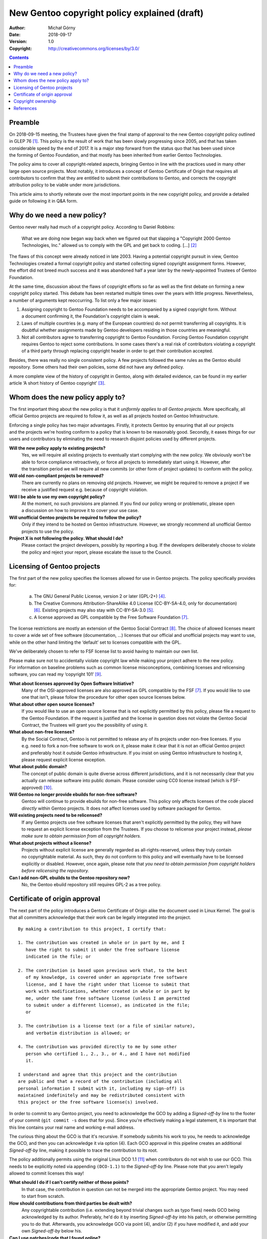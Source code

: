 =============================================
New Gentoo copyright policy explained (draft)
=============================================
:Author: Michał Górny
:Date: 2018-09-17
:Version: 1.0
:Copyright: http://creativecommons.org/licenses/by/3.0/


.. contents::


Preamble
========
On 2018-09-15 meeting, the Trustees have given the final stamp
of approval to the new Gentoo copyright policy outlined in GLEP 76
[#GLEP76]_.  This policy is the result of work that has been slowly
progressing since 2005, and that has taken considerable speed by the end
of 2017.  It is a major step forward from the status quo that has been
used since the forming of Gentoo Foundation, and that mostly has been
inherited from earlier Gentoo Technologies.

The policy aims to cover all copyright-related aspects, bringing Gentoo
in line with the practices used in many other large open source
projects.  Most notably, it introduces a concept of Gentoo Certificate
of Origin that requires all contributors to confirm that they are
entitled to submit their contributions to Gentoo, and corrects
the copyright attribution policy to be viable under more jurisdictions.

This article aims to shortly reiterate over the most important points
in the new copyright policy, and provide a detailed guide on following
it in Q&A form.


Why do we need a new policy?
============================
Gentoo never really had much of a copyright policy.  According to Daniel
Robbins:

  What we are doing now began way back when we figured out that slapping
  a "Copyright 2000 Gentoo Technologies, Inc." allowed us to comply with
  the GPL and get back to coding.  [...]  [#ROBBINS-20030821]_

The flaws of this concept were already noticed in late 2003.  Having
a potential copyright pursuit in view, Gentoo Technologies created
a formal copyright policy and started collecting signed copyright
assignment forms.  However, the effort did not breed much success and it
was abandoned half a year later by the newly-appointed Trustees
of Gentoo Foundation.

At the same time, discussion about the flaws of copyright efforts so far
as well as the first debate on forming a new copyright policy started.
This debate has been restarted multiple times over the years with little
progress.  Nevertheless, a number of arguments kept reoccurring.
To list only a few major issues:

1. Assigning copyright to Gentoo Foundation needs to be accompanied
   by a signed copyright form.  Without a document confirming it,
   the Foundation's copyright claim is weak.

2. Laws of multiple countries (e.g. many of the European countries) do
   not permit transferring all copyrights.  It is doubtful whether
   assignments made by Gentoo developers residing in those countries
   are meaningful.

3. Not all contributors agree to transferring copyright to Gentoo
   Foundation.  Forcing Gentoo Foundation copyright requires Gentoo
   to reject some contributions.  In some cases there's a real risk
   of contributors violating a copyright of a third party through
   replacing copyright header in order to get their contribution
   accepted.

Besides, there was really no single consistent policy.  A few projects
followed the same rules as the Gentoo ebuild repository.  Some others
had their own policies, some did not have any defined policy.

A more complete view of the history of copyright in Gentoo, along with
detailed evidence, can be found in my earlier article ‘A short history
of Gentoo copyright’ [#GENTOO-COPYRIGHT-HISTORY]_.


Whom does the new policy apply to?
==================================
The first important thing about the new policy is that it *uniformly
applies to all Gentoo projects*.  More specifically, all official Gentoo
projects are required to follow it, as well as all projects hosted
on Gentoo Infrastructure.

Enforcing a single policy has two major advantages.  Firstly, it
protects Gentoo by ensuring that all our projects and the projects we're
hosting conform to a policy that is known to be reasonably good.
Secondly, it eases things for our users and contributors by eliminating
the need to research disjoint policies used by different projects.


**Will the new policy apply to existing projects?**
  Yes, we will require all existing projects to eventually start
  complying with the new policy.  We obviously won't be able to force
  compliance retroactively, or force all projects to immediately start
  using it.  However, after the transition period we will require all
  new commits (or other form of project updates) to conform with
  the policy.

**Will old non-compliant projects be removed?**
  There are currently no plans on removing old projects.  However, we
  might be required to remove a project if we receive a justified
  request e.g. because of copyright violation.

**Will I be able to use my own copyright policy?**
  At the moment, no such provisions are planned.  If you find our policy
  wrong or problematic, please open a discussion on how to improve it
  to cover your use case.

**Will unofficial Gentoo projects be required to follow the policy?**
  Only if they intend to be hosted on Gentoo infrastructure.  However,
  we strongly recommend all unofficial Gentoo projects to use
  the policy.

**Project X is not following the policy.  What should I do?**
  Please contact the project developers, possibly by reporting a bug.
  If the developers deliberately choose to violate the policy and reject
  your report, please escalate the issue to the Council.


Licensing of Gentoo projects
============================
The first part of the new policy specifies the licenses allowed for use
in Gentoo projects.  The policy specifically provides for:

  a) The GNU General Public License, version 2 or later (GPL-2+)
     [#GPL-2]_.

  b) The Creative Commons Attribution-ShareAlike 4.0 License
     (CC-BY-SA-4.0, only for documentation) [#CC-BY-SA-4.0]_.
     Existing projects may also stay with CC-BY-SA-3.0 [#CC-BY-SA-3.0]_.

  c) A license approved as GPL compatible by the Free Software
     Foundation [#GPL-COMPAT]_.

The license restrictions are mostly an extension of the Gentoo Social
Contract [#SOCIAL-CONTRACT]_.  The choice of allowed licenses meant to
cover a wide set of free software (documentation, …) licenses that our
official and unofficial projects may want to use, while on the other
hand limiting the ‘default’ set to licenses compatible with the GPL.

We've deliberately chosen to refer to FSF license list to avoid having
to maintain our own list.

Please make sure not to accidentally violate copyright law while making
your project adhere to the new policy.  For information on baseline
problems such as common license misconceptions, combining licenses
and relicensing software, you can read my ‘copyright 101’ [#COPY-101]_.


**What about licenses approved by Open Software Initiative?**
  Many of the OSI-approved licenses are also approved as GPL compatible
  by the FSF [#GPL-COMPAT]_.  If you would like to use one that isn't,
  please follow the procedure for other open source licenses below.

**What about other open source licenses?**
  If you would like to use an open source license that is not explicitly
  permitted by this policy, please file a request to the Gentoo
  Foundation.  If the request is justified and the license in question
  does not violate the Gentoo Social Contract, the Trustees will grant
  you the possibility of using it.

**What about non-free licenses?**
  By the Social Contract, Gentoo is not permitted to release any of its
  projects under non-free licenses.  If you e.g. need to fork a non-free
  software to work on it, please make it clear that it is not
  an official Gentoo project and preferably host it outside Gentoo
  infrastructure.  If you insist on using Gentoo infrastructure
  to hosting it, please request explicit license exception.

**What about public domain?**
  The concept of public domain is quite diverse across different
  jurisdictions, and it is not necessarily clear that you actually can
  release software into public domain.  Please consider using CC0
  license instead (which is FSF-approved) [#CC0]_.

**Will Gentoo no longer provide ebuilds for non-free software?**
  Gentoo will continue to provide ebuilds for non-free software.  This
  policy only affects licenses of the code placed *directly* within
  Gentoo projects.  It does not affect licenses used by software
  packaged for Gentoo.

**Will existing projects need to be relicensed?**
  If any Gentoo projects use free software licenses that aren't
  explicitly permitted by the policy, they will have to request
  an explicit license exception from the Trustees.  If you choose
  to relicense your project instead, *please make sure to obtain
  permission from all copyright holders.*

**What about projects without a license?**
  Projects without explicit license are generally regarded
  as all-rights-reserved, unless they truly contain no copyrightable
  material.  As such, they do not conform to this policy and will
  eventually have to be licensed explicitly or disabled.  However, once
  again, please note that *you need to obtain permission from copyright
  holders before relicensing the repository.*

**Can I add non-GPL ebuilds to the Gentoo repository now?**
  No, the Gentoo ebuild repository still requires GPL-2 as a tree
  policy.


Certificate of origin approval
==============================
The next part of the policy introduces a Gentoo Certificate of Origin
alike the document used in Linux Kernel.  The goal is that all
committers acknowledge that their work can be legally integrated
into the project.

::

    By making a contribution to this project, I certify that:

    1. The contribution was created in whole or in part by me, and I
       have the right to submit it under the free software license
       indicated in the file; or

    2. The contribution is based upon previous work that, to the best
       of my knowledge, is covered under an appropriate free software
       license, and I have the right under that license to submit that
       work with modifications, whether created in whole or in part by
       me, under the same free software license (unless I am permitted
       to submit under a different license), as indicated in the file;
       or

    3. The contribution is a license text (or a file of similar nature),
       and verbatim distribution is allowed; or

    4. The contribution was provided directly to me by some other
       person who certified 1., 2., 3., or 4., and I have not modified
       it.

    I understand and agree that this project and the contribution
    are public and that a record of the contribution (including all
    personal information I submit with it, including my sign-off) is
    maintained indefinitely and may be redistributed consistent with
    this project or the free software license(s) involved.

In order to commit to any Gentoo project, you need to acknowledge
the GCO by adding a *Signed-off-by* line to the footer of your commit
(``git commit -s`` does that for you).  Since you're effectively making
a legal statement, it is important that this line contains your real
name and working e-mail address.

The curious thing about the GCO is that it's recursive.  If somebody
submits his work to you, he needs to acknowledge the GCO, and then you
can acknowledge it via option (4).  Each GCO approval in this pipeline
creates an additional *Signed-off-by* line, making it possible to trace
the contribution to its root.

The policy additionally permits using the original Linux DCO 1.1
[#DCO-1.1]_ when contributors do not wish to use our GCO.  This needs
to be explicitly noted via appending ``(DCO-1.1)``
to the *Signed-off-by* line.  Please note that you aren't legally
allowed to commit licenses this way!


**What should I do if I can't certify neither of those points?**
  In that case, the contribution in question can not be merged
  into the appropriate Gentoo project.  You may need to start
  from scratch.

**How should contributions from third parties be dealt with?**
  Any copyrightable contribution (i.e. extending beyond trivial changes
  such as typo fixes) needs GCO being acknowledged by its author.
  Preferably, he'd do it by inserting *Signed-off-by* into his patch,
  or otherwise permitting you to do that.  Afterwards, you acknowledge
  GCO via point (4), and/or (2) if you have modified it, and add your
  own *Signed-off-by* below his.

**Can I use patches/code that I found online?**
  Only if you are certain that you are entitled to use it, according
  to point (2).  In other words, the code should clearly indicate that
  it's covered by a compatible free software license.  If it does not,
  you need to find its author and request his GCO approval
  and afterwards use it according to point (4).

**Does ordering of Signed-off-by matter?**
  Yes, it does.  The *Signed-off-by* lines are naturally appended
  top-to-bottom.  Therefore, we assume that the last person listed
  verified the signoff of the person above him, etc.

**Do I have to use my real name?**
  Yes, using real legal name (i.e. the name you use in officially signed
  documents) is required.

**Do I have to use my primary e-mail address?**
  You need to use a working e-mail address that can be used to contact
  you.  It does not have to be your primary address.

**Will Gentoo verify my real name?**
  At the moment, there are no plans to request any evidence of your
  real name.  However, we reserve the right to reject a contribution
  when there is evidence that it was submitted under a pseudonym.

**Why does Gentoo need a custom Certificate of Origin?**
  The Linux Kernel DCO fails to account for license files.  Those files
  are naturally covered by a license prohibiting modification,
  and therefore could not have been committed via the DCO.  We have
  determined that it's cleaner to have a unified text covering this
  rather than expect people not to certify the DCO when committing
  licenses.

**My employer accounts for the Linux DCO only.  What can I do?**
  If your employer prohibits you from entering arbitrary legal
  agreements while contributing, you should preferably ask him to review
  our Certificate of Origin.  If there is no chance for that, you can
  use the Linux DCO option.  However, please note that you most likely
  will not be able to commit additional licenses this way.


Copyright ownership
===================
An important difference from the status quo is that the new policy does
not require you to assign the copyright to the Gentoo Foundation.
An option for FLA-style assignment might be added in the future
but in the most basic form, whoever owns the copyright to the changes
keeps it.

This is something some of our users were anticipating, and I think many
more will be appreciate, at least initially.  It will also make it
possible for people with different copyright agreements signed
to contribute to Gentoo (e.g. when your employer claims copyright on all
your work).

The policy provides two methods of attributing copyright in files:
complete and simplified.  The simplified method is recommended whenever
tracking the exact authorship of code could be a problem, e.g. due
to a large number of authors in ebuilds.

With the simplified method, the copyright line will usually look like::

    # Copyright START[-END] Gentoo Authors

With the complete method, it would be::

    # Copyright START[-END] LARGEST-OWNER [and others]

*START* indicates the earliest year that the listed owners claim
copyright to the file.  *END* indicates the latest.  *LARGEST-OWNER* is
the name of the person (or company) holding copyright to the most
of the file (this might be hard to determine), and the *‘and others’*
formula is used whenever there are more copyright holders (so that you
don't have to list them all).  Alternatively, the *‘Gentoo Authors’*
formula is used to represent all authors without listing anyone
explicitly.

With either method, you are still required to track authorship.  If you
are using a VCS, it is enough that the list of all authors (copyright
owners) can be obtained from its logs.  Otherwise, you should maintain
an ``AUTHORS`` file listing them.


**Can I continue attributing Gentoo Foundation?**
  This is not possible at the moment.  It might be allowed in the future
  under separate terms.  For time being, we recommend attributing
  ‘Gentoo Authors’ instead.

**What about Gentoo Foundation copyright on existing ebuilds?**
  Preferably convert it to ‘Gentoo Authors’ when you modify the file.

**When should the simplified/complete attribution be used?**
  The policy does not define limits on using either form.  Use whichever
  you find more suitable to your purpose.  We generally recommend
  simplified attribution whenever exact authorship tracking would
  be hard (e.g. due to a large number of authors).

**Can I replace complete copyright attribution with simplified?**
  Generally, yes, as long as the original copyright holder can
  be tracked down via VCS or AUTHORS file.  However, if somebody put
  an explicit copyright notice, it would be polite to ask him first.

**I have signed an exclusive copyright assignment.  Can I contribute?**
  Yes, you can.  If your employer or any other entity holds copyright
  on your contributions, just use its name in place of yours.

**What if I contribute only in my free time, independent of work?**
  I'm sorry but we can't answer that question.  If in doubt, please ask
  your employer.

**When can I remove the ‘and others’ formula?**
  You can remove it if you are *really, really* sure that you are
  the only copyright holder at the moment.  That is, that the existing
  ebuild code does not include and is not based on contributions made
  by other people.

**Do I ever change START date?**
  Rarely.  Technically, you could change it if old contributions are
  no longer relevant to the current file.

**Where should I report misattributed copyright?**
  If you believe that the copyright in some file is not attributed
  correctly, please file a bug to the project.  If the maintainer does
  not reply or disagrees with you, you can escalate the issue to
  the Trustees, providing evidence to your claims.

**Can multiple copyright holders be listed explicitly?**
  The policy technically allows listing multiple copyright holders
  but it is discouraged.


References
==========
.. [#GLEP76] GLEP 76: Copyright Policy
   (https://www.gentoo.org/glep/glep-0076.html)

.. [#ROBBINS-20030821] Daniel Robbins, Re: [gentoo-dev] Why should
   copyright assignment be a requirement?
   (https://archives.gentoo.org/gentoo-dev/message/60630a3e1b5ba40c49fa65daadd45fbd)

.. [#GENTOO-COPYRIGHT-HISTORY] Michał Górny, A short history of Gentoo
   copyright
   (https://dev.gentoo.org/~mgorny/articles/a-short-history-of-gentoo-copyright.html)

.. [#GPL-2] GNU General Public License, version 2 or later
   (http://www.gnu.org/licenses/gpl-2.0.html)

.. [#CC-BY-SA-3.0] Creative Commons Attribution-ShareAlike 3.0
   Unported License
   (http://creativecommons.org/licenses/by-sa/3.0/)

.. [#CC-BY-SA-4.0] Creative Commons Attribution-ShareAlike 4.0
   International License
   (http://creativecommons.org/licenses/by-sa/4.0/)

.. [#GPL-COMPAT] GPL-compatible free software licenses
   (https://www.gnu.org/licenses/license-list.en.html#GPLCompatibleLicenses)

.. [#SOCIAL-CONTRACT] Gentoo Social Contract
   (https://www.gentoo.org/get-started/philosophy/social-contract.html)

.. [#COPY-101] Michał Górny, Copyright 101 for Gentoo contributors
   (https://blogs.gentoo.org/mgorny/2018/05/08/copyright-101-for-gentoo-contributors/)

.. [#CC0] Creative Commons, CC0
   (https://creativecommons.org/share-your-work/public-domain/cc0/)

.. [#DCO-1.1] Developer's Certificate of Origin 1.1
   (https://developercertificate.org/)
